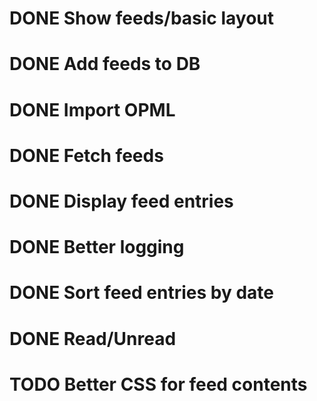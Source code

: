 * DONE Show feeds/basic layout
  :LOGBOOK:
  CLOCK: [2013-03-16 Sat 01:22]--[2013-03-16 Sat 01:58] =>  0:36
  CLOCK: [2013-03-15 Fri 00:31]--[2013-03-15 Fri 00:52] =>  0:21
  CLOCK: [2013-03-15 Fri 00:10]--[2013-03-15 Fri 00:30] =>  0:20
  :END:
* DONE Add feeds to DB
  :LOGBOOK:
  CLOCK: [2013-03-16 Sat 02:21]--[2013-03-16 Sat 02:41] =>  0:20
  CLOCK: [2013-03-16 Sat 01:58]--[2013-03-16 Sat 02:20] =>  0:22
  :END:
* DONE Import OPML
  :LOGBOOK:
  CLOCK: [2013-03-19 Tue 00:40]--[2013-03-19 Tue 02:09] =>  1:29
  CLOCK: [2013-03-16 Sat 20:50]--[2013-03-16 Sat 21:12] =>  0:22
  :END:
* DONE Fetch feeds
  :LOGBOOK:
  CLOCK: [2013-03-20 Wed 00:47]--[2013-03-20 Wed 02:14] =>  1:27
  :END:
* DONE Display feed entries
  :LOGBOOK:
  CLOCK: [2013-03-21 Thu 00:00]--[2013-03-21 Thu 02:49] =>  2:49
  :END:

* DONE Better logging
  :LOGBOOK:
  CLOCK: [2013-03-24 Sun 19:59]--[2013-03-24 Sun 20:15] =>  0:16
  :END:
* DONE Sort feed entries by date
  :LOGBOOK:
  CLOCK: [2013-03-29 Fri 16:17]--[2013-03-29 Fri 16:27] =>  0:10
  :END:
* DONE Read/Unread
  :LOGBOOK:
  CLOCK: [2013-04-01 Mon 23:48]--[2013-04-02 Tue 00:21] =>  0:33
  CLOCK: [2013-03-29 Fri 16:12]--[2013-03-29 Fri 16:17] =>  0:05
  CLOCK: [2013-03-28 Thu 14:35]--[2013-03-28 Thu 14:40] =>  0:05
  :END:
* TODO Better CSS for feed contents
